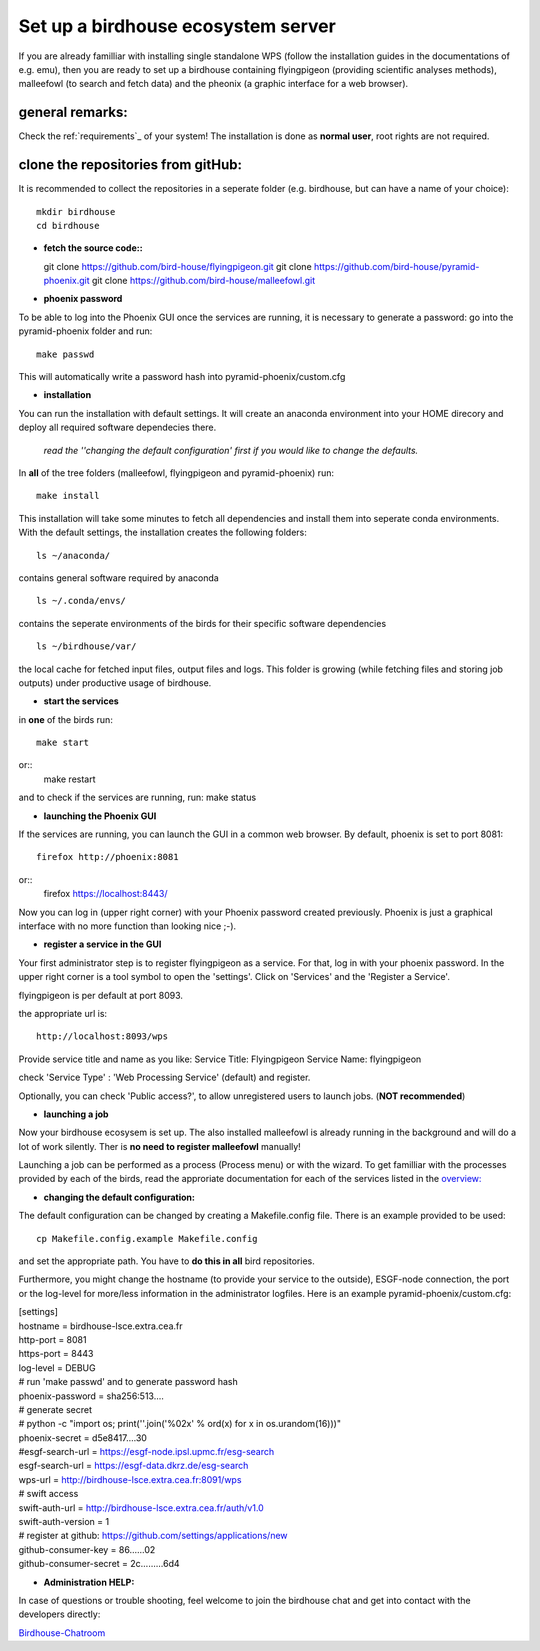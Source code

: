 .. _birdhouse_ecosystem:

Set up a birdhouse ecosystem server
===================================

If you are already familliar with installing single standalone WPS (follow the installation guides in the documentations of e.g. emu), then you are ready to set up a birdhouse containing flyingpigeon (providing scientific analyses methods), malleefowl (to search and fetch data) and the pheonix (a graphic interface for a web browser). 

general remarks:  
..................

Check the ref:`requirements`_ of your system!
The installation is done as **normal user**, root rights are not required. 


clone the repositories from gitHub: 
...................................

It is recommended to collect the repositories in a seperate folder (e.g. birdhouse, but can have a name of your choice)::

  mkdir birdhouse  
  cd birdhouse


* **fetch the source code::** 

  git clone https://github.com/bird-house/flyingpigeon.git
  git clone https://github.com/bird-house/pyramid-phoenix.git
  git clone https://github.com/bird-house/malleefowl.git

* **phoenix password**

To be able to log into the Phoenix GUI once the services are running, it is necessary to generate a password: 
go into the pyramid-phoenix folder and run::

  make passwd

This will automatically write a password hash into pyramid-phoenix/custom.cfg


* **installation**

You can run the installation with default settings.
It will create an anaconda environment into your HOME direcory and deploy all required software dependecies there. 
  *read the ''changing the default configuration' first if you would like to change the defaults.*

In **all** of the tree folders (malleefowl, flyingpigeon and pyramid-phoenix) run::

  make install

This installation will take some minutes to fetch all dependencies and install them into seperate conda environments.
With the default settings, the installation creates the following folders::

  ls ~/anaconda/
contains general software required by anaconda
::
  ls ~/.conda/envs/
contains the seperate environments of the birds for their specific software dependencies
::
  ls ~/birdhouse/var/
the local cache for fetched input files, output files and logs. This folder is growing (while fetching files and storing job outputs) under productive usage of birdhouse.

* **start the services**

in **one** of the birds run::

  make start 
or::
  make restart

and to check if the services are running, run: 
make status

* **launching the Phoenix GUI**

If the services are running, you can launch the GUI in a common web browser. By default, phoenix is set to port 8081::

  firefox http://phoenix:8081
or::
  firefox https://localhost:8443/

Now you can log in (upper right corner) with your Phoenix password created previously. 
Phoenix is just a graphical interface with no more function than looking nice ;-). 

* **register a service in the GUI**

Your first administrator step is to register flyingpigeon as a service. For that, log in with your phoenix password. 
In the upper right corner is a tool symbol to open the 'settings'. Click on 'Services' and the 'Register a Service'. 

flyingpigeon is per default at port 8093. 

the appropriate url is::

  http://localhost:8093/wps

Provide service title and name as you like: 
Service Title: Flyingpigeon
Service Name: flyingpigeon

check 'Service Type' : 'Web Processing Service' (default) and register. 

Optionally, you can check 'Public access?', to allow unregistered users to launch jobs. (**NOT recommended**)


* **launching a job**

Now your birdhouse ecosysem is set up. The also installed malleefowl is already running in the background and will do a lot of work silently. Ther is **no need to register malleefowl** manually!

Launching a job can be performed as a process (Process menu) or with the wizard. To get familliar with the processes provided by each of the birds, read the approriate documentation for each of the services listed in the `overview: <http://birdhouse.readthedocs.io/en/latest/index.html>`_ 

* **changing the default configuration:**

The default configuration can be changed by creating a Makefile.config file. There is an example provided to be used::

  cp Makefile.config.example Makefile.config
and set the appropriate path. You have to **do this in all** bird repositories. 

Furthermore, you might change the hostname (to provide your service to the outside), ESGF-node connection, the port or the log-level for more/less information in the administrator logfiles. 
Here is an example pyramid-phoenix/custom.cfg:

| [settings]
| hostname = birdhouse-lsce.extra.cea.fr
| http-port = 8081
| https-port = 8443
| log-level = DEBUG 
| # run 'make passwd' and to generate password hash
| phoenix-password = sha256:513....
| # generate secret
| # python -c "import os; print(''.join('%02x' % ord(x) for x in os.urandom(16)))"
| phoenix-secret = d5e8417....30
| #esgf-search-url = https://esgf-node.ipsl.upmc.fr/esg-search 
| esgf-search-url = https://esgf-data.dkrz.de/esg-search
| wps-url = http://birdhouse-lsce.extra.cea.fr:8091/wps
| # swift access
| swift-auth-url = http://birdhouse-lsce.extra.cea.fr/auth/v1.0
| swift-auth-version = 1
| # register at github: https://github.com/settings/applications/new 
| github-consumer-key = 86......02
| github-consumer-secret = 2c.........6d4

* **Administration HELP:**

In case of questions or trouble shooting, feel welcome to join the birdhouse chat and get into contact with the developers directly: 

`Birdhouse-Chatroom <https://gitter.im/bird-house/birdhouse>`_
